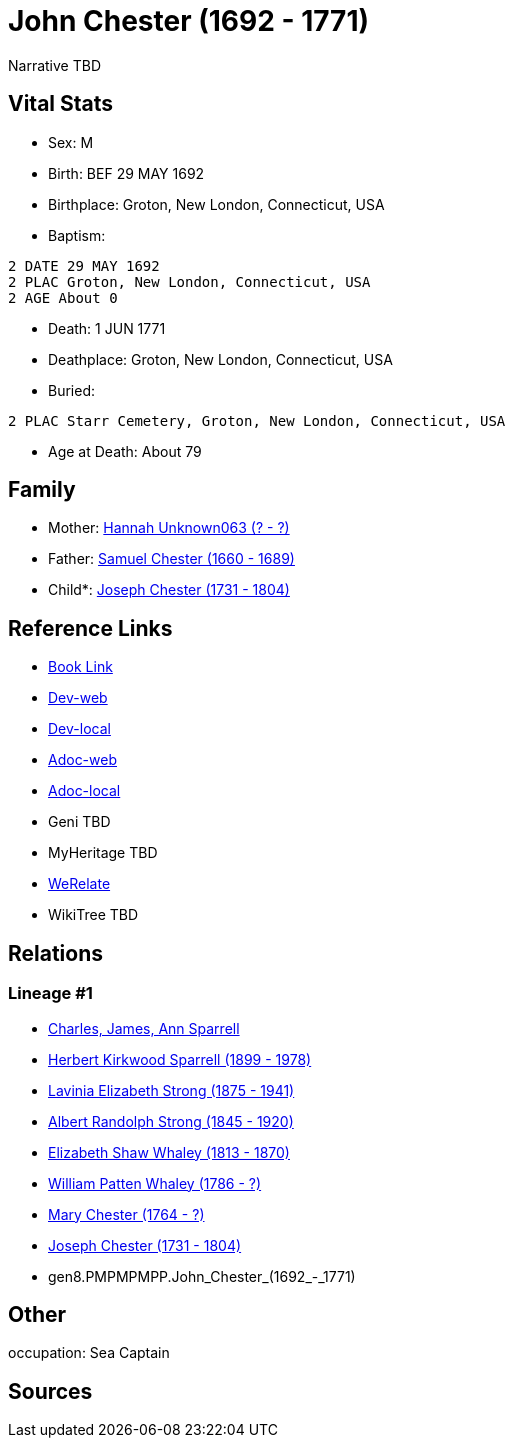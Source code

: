 = John Chester (1692 - 1771)

Narrative TBD


== Vital Stats


* Sex: M
* Birth: BEF 29 MAY 1692
* Birthplace: Groton, New London, Connecticut, USA
* Baptism: 
----
2 DATE 29 MAY 1692
2 PLAC Groton, New London, Connecticut, USA
2 AGE About 0
----

* Death: 1 JUN 1771
* Deathplace: Groton, New London, Connecticut, USA
* Buried: 
----
2 PLAC Starr Cemetery, Groton, New London, Connecticut, USA
----

* Age at Death: About 79


== Family
* Mother: https://github.com/sparrell/cfs_ancestors/blob/main/Vol_02_Ships/V2_C5_Ancestors/V2_C5_G9/gen9.PMPMPMPPM.Hannah_Unknown063.adoc[Hannah Unknown063 (? - ?)]

* Father: https://github.com/sparrell/cfs_ancestors/blob/main/Vol_02_Ships/V2_C5_Ancestors/V2_C5_G9/gen9.PMPMPMPPP.Samuel_Chester.adoc[Samuel Chester (1660 - 1689)]

* Child*: https://github.com/sparrell/cfs_ancestors/blob/main/Vol_02_Ships/V2_C5_Ancestors/V2_C5_G7/gen7.PMPMPMP.Joseph_Chester.adoc[Joseph Chester (1731 - 1804)]


== Reference Links
* https://github.com/sparrell/cfs_ancestors/blob/main/Vol_02_Ships/V2_C5_Ancestors/V2_C5_G8/gen8.PMPMPMPP.John_Chester.adoc[Book Link]
* https://cfsjksas.gigalixirapp.com/person?p=p0089[Dev-web]
* https://localhost:4000/person?p=p0089[Dev-local]
* https://cfsjksas.gigalixirapp.com/adoc?p=p0089[Adoc-web]
* https://localhost:4000/adoc?p=p0089[Adoc-local]
* Geni TBD
* MyHeritage TBD
* https://www.werelate.org/wiki/Person:John_Chester_%2822%29[WeRelate]
* WikiTree TBD

== Relations
=== Lineage #1
* https://github.com/spoarrell/cfs_ancestors/tree/main/Vol_02_Ships/V2_C1_Principals/0_intro_principals.adoc[Charles, James, Ann Sparrell]
* https://github.com/sparrell/cfs_ancestors/blob/main/Vol_02_Ships/V2_C5_Ancestors/V2_C5_G1/gen1.P.Herbert_Kirkwood_Sparrell.adoc[Herbert Kirkwood Sparrell (1899 - 1978)]
* https://github.com/sparrell/cfs_ancestors/blob/main/Vol_02_Ships/V2_C5_Ancestors/V2_C5_G2/gen2.PM.Lavinia_Elizabeth_Strong.adoc[Lavinia Elizabeth Strong (1875 - 1941)]
* https://github.com/sparrell/cfs_ancestors/blob/main/Vol_02_Ships/V2_C5_Ancestors/V2_C5_G3/gen3.PMP.Albert_Randolph_Strong.adoc[Albert Randolph Strong (1845 - 1920)]
* https://github.com/sparrell/cfs_ancestors/blob/main/Vol_02_Ships/V2_C5_Ancestors/V2_C5_G4/gen4.PMPM.Elizabeth_Shaw_Whaley.adoc[Elizabeth Shaw Whaley (1813 - 1870)]
* https://github.com/sparrell/cfs_ancestors/blob/main/Vol_02_Ships/V2_C5_Ancestors/V2_C5_G5/gen5.PMPMP.William_Patten_Whaley.adoc[William Patten Whaley (1786 - ?)]
* https://github.com/sparrell/cfs_ancestors/blob/main/Vol_02_Ships/V2_C5_Ancestors/V2_C5_G6/gen6.PMPMPM.Mary_Chester.adoc[Mary Chester (1764 - ?)]
* https://github.com/sparrell/cfs_ancestors/blob/main/Vol_02_Ships/V2_C5_Ancestors/V2_C5_G7/gen7.PMPMPMP.Joseph_Chester.adoc[Joseph Chester (1731 - 1804)]
* gen8.PMPMPMPP.John_Chester_(1692_-_1771)


== Other
occupation: Sea Captain

== Sources
